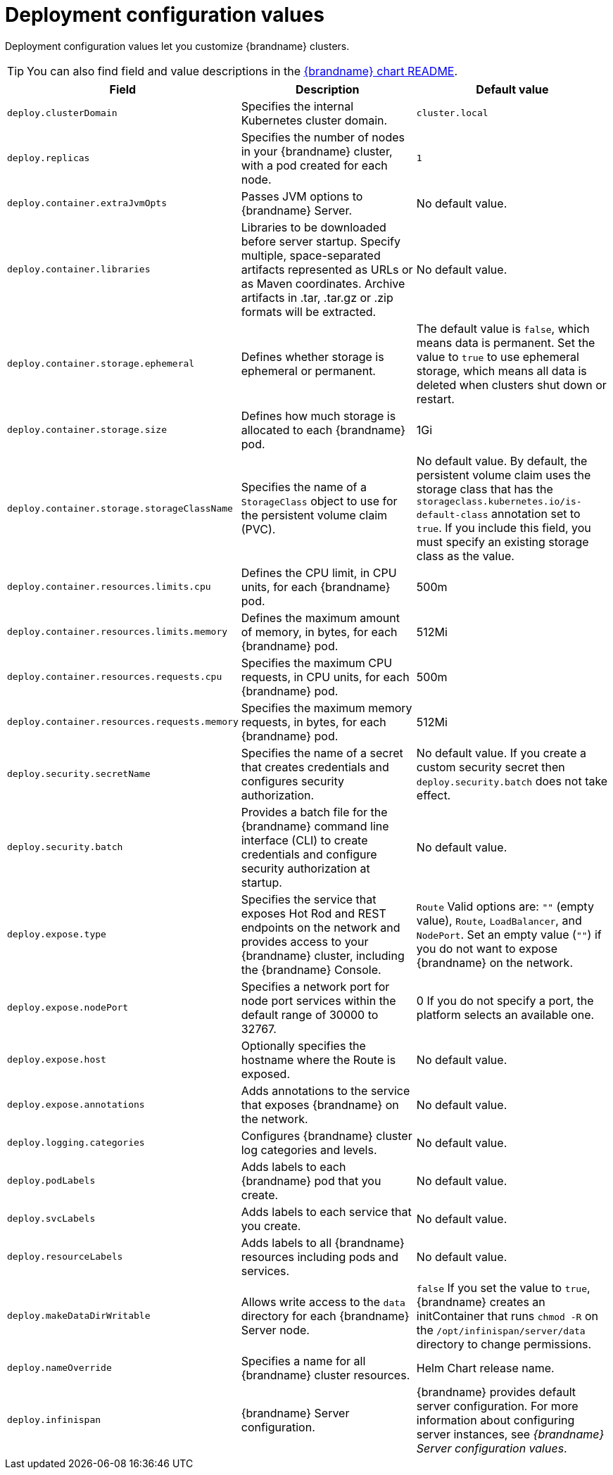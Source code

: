 [id='deployment-configuration-values_{context}']
= Deployment configuration values

[role="_abstract"]
Deployment configuration values let you customize {brandname} clusters.

[TIP]
====
You can also find field and value descriptions in the link:{helm_chart_readme}[{brandname} chart README].
====

[%header,%autowidth,cols="1,1,1",stripes=even]
|===
|Field |Description |Default value

|`deploy.clusterDomain`
|Specifies the internal Kubernetes cluster domain.
|`cluster.local`

|`deploy.replicas`
|Specifies the number of nodes in your {brandname} cluster, with a pod created for each node.
|`1`

|`deploy.container.extraJvmOpts`
|Passes JVM options to {brandname} Server.
|No default value.

|`deploy.container.libraries`
| Libraries to be downloaded before server startup. Specify multiple, space-separated artifacts represented as URLs or as Maven coordinates. Archive artifacts in .tar, .tar.gz or .zip formats will be extracted. 
|No default value.

|`deploy.container.storage.ephemeral`
|Defines whether storage is ephemeral or permanent.
|The default value is `false`, which means data is permanent.
Set the value to `true` to use ephemeral storage, which means all data is deleted when clusters shut down or restart.

|`deploy.container.storage.size`
|Defines how much storage is allocated to each {brandname} pod.
|1Gi

|`deploy.container.storage.storageClassName`
|Specifies the name of a `StorageClass` object to use for the persistent volume claim (PVC).
|No default value. By default, the persistent volume claim uses the storage class that has the `storageclass.kubernetes.io/is-default-class` annotation set to `true`. If you include this field, you must specify an existing storage class as the value.

|`deploy.container.resources.limits.cpu`
|Defines the CPU limit, in CPU units, for each {brandname} pod.
|500m

|`deploy.container.resources.limits.memory`
|Defines the maximum amount of memory, in bytes, for each {brandname} pod.
|512Mi

|`deploy.container.resources.requests.cpu`
|Specifies the maximum CPU requests, in CPU units, for each {brandname} pod.
|500m

|`deploy.container.resources.requests.memory`
|Specifies the maximum memory requests, in bytes, for each {brandname} pod.
|512Mi

|`deploy.security.secretName`
|Specifies the name of a secret that creates credentials and configures security authorization.
|No default value.
If you create a custom security secret then `deploy.security.batch` does not take effect.

|`deploy.security.batch`
|Provides a batch file for the {brandname} command line interface (CLI) to create credentials and configure security authorization at startup.
|No default value.

|`deploy.expose.type`
|Specifies the service that exposes Hot Rod and REST endpoints on the network and provides access to your {brandname} cluster, including the {brandname} Console.
|`Route`
Valid options are: `""` (empty value), `Route`, `LoadBalancer`, and `NodePort`.
Set an empty value (`""`) if you do not want to expose {brandname} on the network.

|`deploy.expose.nodePort`
|Specifies a network port for node port services within the default range of 30000 to 32767.
|0
If you do not specify a port, the platform selects an available one.

|`deploy.expose.host`
|Optionally specifies the hostname where the Route is exposed.
|No default value.

|`deploy.expose.annotations`
|Adds annotations to the service that exposes {brandname} on the network.
|No default value.

|`deploy.logging.categories`
|Configures {brandname} cluster log categories and levels.
|No default value.

|`deploy.podLabels`
| Adds labels to each {brandname} pod that you create.
| No default value.

|`deploy.svcLabels`
| Adds labels to each service that you create.
| No default value.

|`deploy.resourceLabels`
|Adds labels to all {brandname} resources including pods and services.
|No default value.

|`deploy.makeDataDirWritable`
|Allows write access to the `data` directory for each {brandname} Server node. |`false`
If you set the value to `true`, {brandname} creates an initContainer that runs `chmod -R` on the `/opt/infinispan/server/data` directory to change permissions.

|`deploy.nameOverride`
|Specifies a name for all {brandname} cluster resources.
|Helm Chart release name.

|`deploy.infinispan`
|{brandname} Server configuration.
|{brandname} provides default server configuration.
For more information about configuring server instances, see _{brandname} Server configuration values_.

|===
